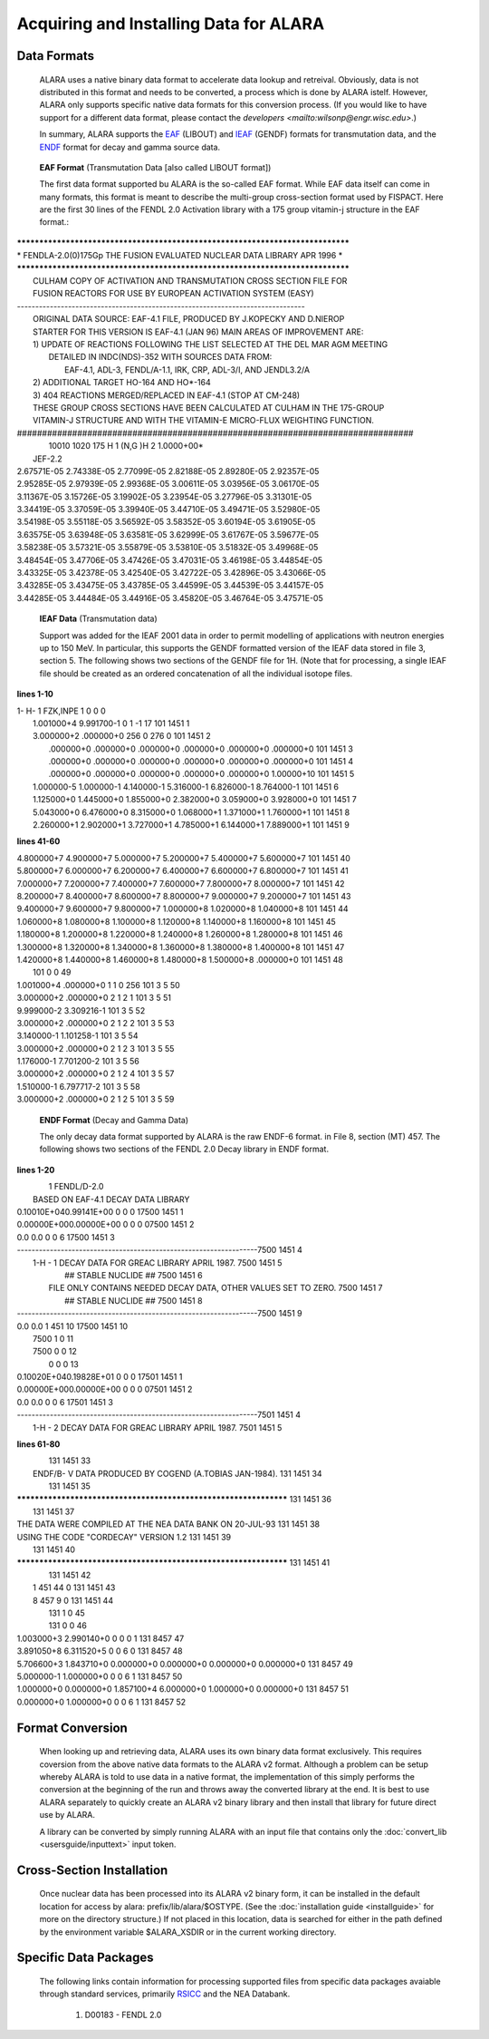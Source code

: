=======================================
Acquiring and Installing Data for ALARA
=======================================

Data Formats
============

	ALARA uses a native binary data format to accelerate data 
	lookup and retreival. Obviously, data is not distributed 
	in this format and needs to be converted, a process which 
	is done by ALARA istelf. However, ALARA only supports 
	specific native data formats for this conversion process. 
	(If you would like to have support for a different data 
	format, please contact the 
	`developers <mailto:wilsonp@engr.wisc.edu>`.) 

	In summary, ALARA supports the EAF_ (LIBOUT) and 
	IEAF_ (GENDF) formats for transmutation data, and 
	the ENDF_ format for decay and gamma source data. 

.. _EAF:

	**EAF Format** (Transmutation Data [also called LIBOUT format]) 

	The first data format supported bu ALARA is the so-called 
	EAF format. While EAF data itself can come in many 
	formats, this format is meant to describe the multi-group 
	cross-section format used by FISPACT. Here are the first 
	30 lines of the FENDL 2.0 Activation library with a 175 
	group vitamin-j structure in the EAF format.::

| *******************************************************************************
| *  FENDLA-2.0(0)175Gp THE FUSION EVALUATED NUCLEAR DATA LIBRARY   APR 1996    *
| *******************************************************************************
|   CULHAM COPY OF ACTIVATION AND TRANSMUTATION CROSS SECTION FILE FOR
|   FUSION REACTORS FOR USE BY EUROPEAN ACTIVATION SYSTEM (EASY)
| -------------------------------------------------------------------------------
|  ORIGINAL DATA SOURCE: EAF-4.1 FILE, PRODUCED BY J.KOPECKY AND D.NIEROP
|  STARTER FOR THIS VERSION IS EAF-4.1 (JAN 96) MAIN AREAS OF IMPROVEMENT ARE:
|  1) UPDATE OF REACTIONS FOLLOWING THE LIST SELECTED AT THE DEL MAR AGM MEETING
|     DETAILED IN INDC(NDS)-352 WITH SOURCES DATA FROM:
|        EAF-4.1, ADL-3, FENDL/A-1.1, IRK, CRP, ADL-3/I, AND JENDL3.2/A
|  2) ADDITIONAL TARGET HO-164 AND HO*-164
|  3) 404 REACTIONS MERGED/REPLACED IN EAF-4.1 (STOP AT CM-248)
|  THESE GROUP CROSS SECTIONS HAVE BEEN CALCULATED AT CULHAM IN THE 175-GROUP
|  VITAMIN-J STRUCTURE AND WITH THE VITAMIN-E MICRO-FLUX WEIGHTING FUNCTION.
| ###############################################################################
|   10010 1020  175   H   1  (N,G  )H   2                1.0000+00*
|  JEF-2.2

| 2.67571E-05 2.74338E-05 2.77099E-05 2.82188E-05 2.89280E-05 2.92357E-05
| 2.95285E-05 2.97939E-05 2.99368E-05 3.00611E-05 3.03956E-05 3.06170E-05
| 3.11367E-05 3.15726E-05 3.19902E-05 3.23954E-05 3.27796E-05 3.31301E-05
| 3.34419E-05 3.37059E-05 3.39940E-05 3.44710E-05 3.49471E-05 3.52980E-05
| 3.54198E-05 3.55118E-05 3.56592E-05 3.58352E-05 3.60194E-05 3.61905E-05
| 3.63575E-05 3.63948E-05 3.63581E-05 3.62999E-05 3.61767E-05 3.59677E-05
| 3.58238E-05 3.57321E-05 3.55879E-05 3.53810E-05 3.51832E-05 3.49968E-05
| 3.48454E-05 3.47706E-05 3.47426E-05 3.47031E-05 3.46198E-05 3.44854E-05
| 3.43325E-05 3.42378E-05 3.42540E-05 3.42722E-05 3.42896E-05 3.43066E-05
| 3.43285E-05 3.43475E-05 3.43785E-05 3.44599E-05 3.44539E-05 3.44157E-05
| 3.44285E-05 3.44484E-05 3.44916E-05 3.45820E-05 3.46764E-05 3.47571E-05

.. _IEAF:

	**IEAF Data** (Transmutation data)

	Support was added for the IEAF 2001 data in order to permit 
	modelling of applications with neutron energies up to 150 
	MeV. In particular, this supports the GENDF formatted 
	version of the IEAF data stored in file 3, section 5. The 
	following shows two sections of the GENDF file for 1H. 
	(Note that for processing, a single IEAF file should be 
	created as an ordered concatenation of all the 
	individual isotope files.

**lines 1-10**

| 1- H-  1 FZK,INPE                                                    1 0  0    0
|  1.001000+4 9.991700-1          0          1         -1         17 101 1451    1
|  3.000000+2  .000000+0        256          0        276          0 101 1451    2
|   .000000+0  .000000+0  .000000+0  .000000+0  .000000+0  .000000+0 101 1451    3
|   .000000+0  .000000+0  .000000+0  .000000+0  .000000+0  .000000+0 101 1451    4
|   .000000+0  .000000+0  .000000+0  .000000+0  .000000+0 1.00000+10 101 1451    5
|  1.000000-5 1.000000-1 4.140000-1 5.316000-1 6.826000-1 8.764000-1 101 1451    6
|  1.125000+0 1.445000+0 1.855000+0 2.382000+0 3.059000+0 3.928000+0 101 1451    7
|  5.043000+0 6.476000+0 8.315000+0 1.068000+1 1.371000+1 1.760000+1 101 1451    8
|  2.260000+1 2.902000+1 3.727000+1 4.785000+1 6.144000+1 7.889000+1 101 1451    9 

**lines 41-60**

| 4.800000+7 4.900000+7 5.000000+7 5.200000+7 5.400000+7 5.600000+7 101 1451   40
| 5.800000+7 6.000000+7 6.200000+7 6.400000+7 6.600000+7 6.800000+7 101 1451   41
| 7.000000+7 7.200000+7 7.400000+7 7.600000+7 7.800000+7 8.000000+7 101 1451   42
| 8.200000+7 8.400000+7 8.600000+7 8.800000+7 9.000000+7 9.200000+7 101 1451   43
| 9.400000+7 9.600000+7 9.800000+7 1.000000+8 1.020000+8 1.040000+8 101 1451   44
| 1.060000+8 1.080000+8 1.100000+8 1.120000+8 1.140000+8 1.160000+8 101 1451   45
| 1.180000+8 1.200000+8 1.220000+8 1.240000+8 1.260000+8 1.280000+8 101 1451   46
| 1.300000+8 1.320000+8 1.340000+8 1.360000+8 1.380000+8 1.400000+8 101 1451   47
| 1.420000+8 1.440000+8 1.460000+8 1.480000+8 1.500000+8  .000000+0 101 1451   48
|                                                                   101 0  0   49
| 1.001000+4  .000000+0          1          1          0        256 101 3  5   50
| 3.000000+2  .000000+0          2          1          2          1 101 3  5   51
| 9.999000-2 3.309216-1                                             101 3  5   52
| 3.000000+2  .000000+0          2          1          2          2 101 3  5   53
| 3.140000-1 1.101258-1                                             101 3  5   54
| 3.000000+2  .000000+0          2          1          2          3 101 3  5   55
| 1.176000-1 7.701200-2                                             101 3  5   56
| 3.000000+2  .000000+0          2          1          2          4 101 3  5   57
| 1.510000-1 6.797717-2                                             101 3  5   58
| 3.000000+2  .000000+0          2          1          2          5 101 3  5   59

.. _ENDF:

	**ENDF Format** (Decay and Gamma Data) 

	The only decay data format supported by ALARA is the raw 
	ENDF-6 format. in File 8, section (MT) 457. The following 
	shows two sections of the FENDL 2.0 Decay library in ENDF 
	format.

**lines 1-20**

|      1 FENDL/D-2.0
|  BASED ON EAF-4.1 DECAY DATA LIBRARY
| 0.10010E+040.99141E+00          0          0          0          17500 1451    1
| 0.00000E+000.00000E+00          0          0          0          07500 1451    2
| 0.0        0.0                  0          0          6          17500 1451    3
| ------------------------------------------------------------------7500 1451    4
|  1-H -  1    DECAY DATA FOR GREAC LIBRARY  APRIL 1987.            7500 1451    5
|                    ## STABLE NUCLIDE ##                           7500 1451    6
|   FILE ONLY CONTAINS NEEDED DECAY DATA, OTHER VALUES SET TO ZERO. 7500 1451    7
|                    ## STABLE NUCLIDE ##                           7500 1451    8
| ------------------------------------------------------------------7500 1451    9
| 0.0        0.0                  1        451         10          17500 1451   10
|                                                                   7500 1  0   11
|                                                                   7500 0  0   12
|                                                                      0 0  0   13
| 0.10020E+040.19828E+01          0          0          0          17501 1451    1
| 0.00000E+000.00000E+00          0          0          0          07501 1451    2
| 0.0        0.0                  0          0          6          17501 1451    3
| ------------------------------------------------------------------7501 1451    4
|  1-H -  2    DECAY DATA FOR GREAC LIBRARY  APRIL 1987.            7501 1451    5

**lines 61-80**

|                                                                   131 1451   33
|   ENDF/B- V DATA PRODUCED BY COGEND (A.TOBIAS JAN-1984).          131 1451   34
|                                                                   131 1451   35
| ***************************************************************** 131 1451   36
|                                                                   131 1451   37
| THE DATA WERE COMPILED AT THE NEA DATA BANK ON 20-JUL-93          131 1451   38
| USING THE CODE "CORDECAY" VERSION 1.2                             131 1451   39
|                                                                   131 1451   40
| ***************************************************************** 131 1451   41
|                                                                   131 1451   42
|                                1        451         44          0 131 1451   43
|                                8        457          9          0 131 1451   44
|                                                                   131 1  0   45
|                                                                   131 0  0   46
| 1.003000+3 2.990140+0          0          0          0          1 131 8457   47
| 3.891050+8 6.311520+5          0          0          6          0 131 8457   48
| 5.706600+3 1.843710+0 0.000000+0 0.000000+0 0.000000+0 0.000000+0 131 8457   49
| 5.000000-1 1.000000+0          0          0          6          1 131 8457   50
| 1.000000+0 0.000000+0 1.857100+4 6.000000+0 1.000000+0 0.000000+0 131 8457   51
| 0.000000+0 1.000000+0          0          0          6          1 131 8457   52


Format Conversion
=================

	When looking up and retrieving data, ALARA uses its own 
	binary data format exclusively. This requires coversion 
	from the above native data formats to the ALARA v2 
	format. Although a problem can be setup whereby ALARA 
	is told to use data in a native format, the 
	implementation of this simply performs the conversion at 
	the beginning of the run and throws away the converted 
	library at the end. It is best to use ALARA separately 
	to quickly create an ALARA v2 binary library and then 
	install that library for future direct use by ALARA.

	A library can be converted by simply running ALARA with 
	an input file that contains only the 
	:doc:`convert_lib <usersguide/inputtext>` input token.

Cross-Section Installation
==========================

	Once nuclear data has been processed into its ALARA v2 
	binary form, it can be installed in the default location 
	for access by alara: prefix/lib/alara/$OSTYPE. (See the 
	:doc:`installation guide <installguide>` for more on 
	the directory structure.) If not placed in this location, 
	data is searched for either in the path defined by the 
	environment variable $ALARA_XSDIR or in the current 
	working directory. 

Specific Data Packages
======================

	The following links contain information for processing 
	supported files from specific data packages avaiable 
	through standard services, primarily 
	`RSICC <https://rsicc.ornl.gov/>`_ and the NEA Databank. 

		1. D00183 - FENDL 2.0 
